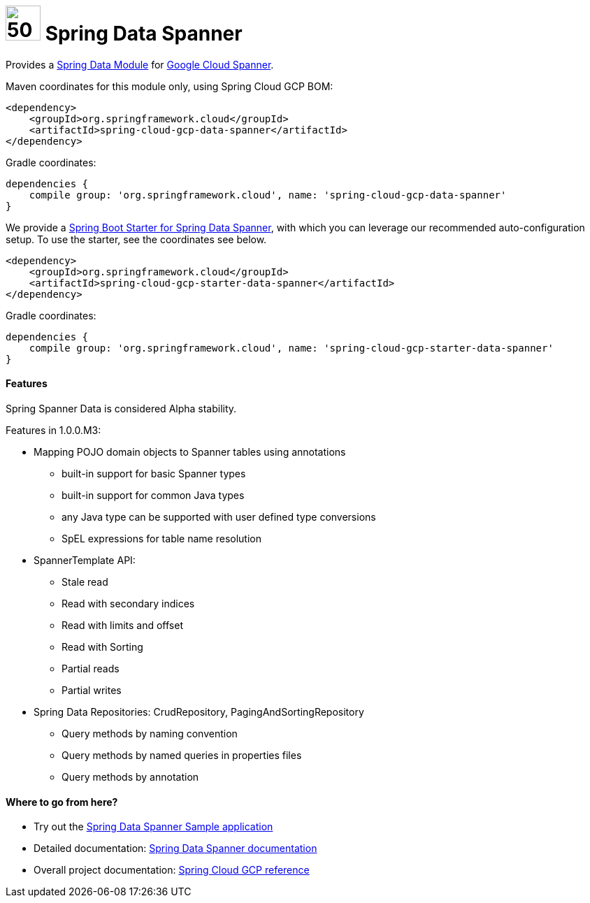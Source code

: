 :ext-relative: adoc

= image:spanner-logo.png[50,50] Spring Data Spanner

Provides a http://projects.spring.io/spring-data/[Spring Data Module] for https://cloud.google.com/spanner/[Google Cloud Spanner].

Maven coordinates for this module only, using Spring Cloud GCP BOM:

[source,xml]
----
<dependency>
    <groupId>org.springframework.cloud</groupId>
    <artifactId>spring-cloud-gcp-data-spanner</artifactId>
</dependency>
----

Gradle coordinates:

[source]
----
dependencies {
    compile group: 'org.springframework.cloud', name: 'spring-cloud-gcp-data-spanner'
}
----

We provide a link:../spring-cloud-gcp-starters/spring-cloud-gcp-starter-data-spanner[Spring Boot Starter for Spring Data Spanner], with which you can leverage our recommended auto-configuration setup.
To use the starter, see the coordinates see below.

[source,xml]
----
<dependency>
    <groupId>org.springframework.cloud</groupId>
    <artifactId>spring-cloud-gcp-starter-data-spanner</artifactId>
</dependency>
----

Gradle coordinates:

[source]
----
dependencies {
    compile group: 'org.springframework.cloud', name: 'spring-cloud-gcp-starter-data-spanner'
}
----

==== Features

Spring Spanner Data is considered Alpha stability.

Features in 1.0.0.M3:

- Mapping POJO domain objects to Spanner tables using annotations
   ** built-in support for basic Spanner types
   ** built-in support for common Java types
   ** any Java type can be supported with user defined type conversions
   ** SpEL expressions for table name resolution
- SpannerTemplate API:
   ** Stale read
   ** Read with secondary indices
   ** Read with limits and offset 
   ** Read with Sorting
   ** Partial reads
   ** Partial writes
- Spring Data Repositories: CrudRepository, PagingAndSortingRepository
   ** Query methods by naming convention
   ** Query methods by named queries in properties files 
   ** Query methods by annotation

====  Where to go from here?

* Try out the link:../spring-cloud-gcp-samples/spring-cloud-gcp-data-spanner-sample[Spring Data Spanner Sample application]
* Detailed documentation: link:../spring-cloud-gcp-docs/src/main/asciidoc/spanner.adoc[Spring Data Spanner documentation]
* Overall project documentation: https://cloud.spring.io/spring-cloud-gcp[Spring Cloud GCP reference]


